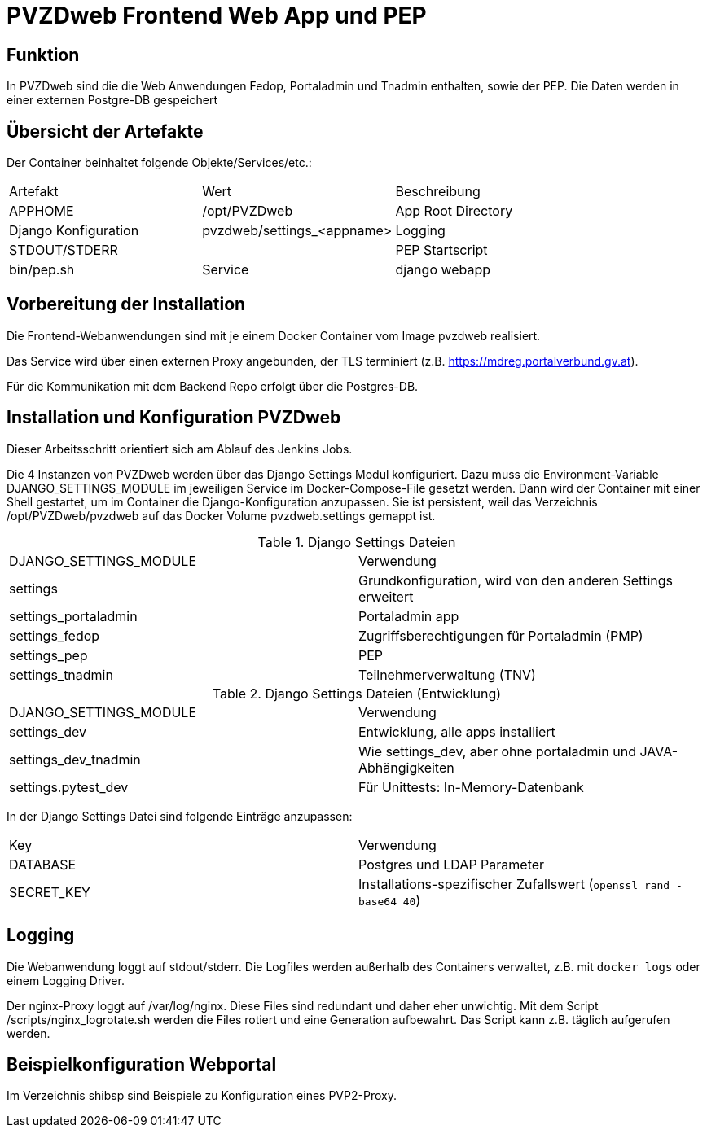 = PVZDweb Frontend Web App und PEP

== Funktion

In PVZDweb sind die die Web Anwendungen Fedop, Portaladmin und Tnadmin enthalten, sowie der PEP.
Die Daten werden in einer externen Postgre-DB gespeichert


== Übersicht der Artefakte
 
Der Container beinhaltet folgende Objekte/Services/etc.:

|===
| Artefakt | Wert | Beschreibung
| APPHOME | /opt/PVZDweb | App Root Directory
| Django Konfiguration | pvzdweb/settings_<appname>
| Logging | STDOUT/STDERR |
| PEP Startscript | bin/pep.sh
| Service | django webapp | Anwendung je nach Django Konfiguration (INSTALLED_APPS)
|===


== Vorbereitung der Installation

Die Frontend-Webanwendungen sind mit je einem Docker Container vom Image pvzdweb realisiert.

Das Service wird über einen externen Proxy angebunden, der TLS terminiert (z.B. https://mdreg.portalverbund.gv.at).

Für die Kommunikation mit dem Backend Repo erfolgt über die Postgres-DB.


== Installation und Konfiguration PVZDweb

Dieser Arbeitsschritt orientiert sich am Ablauf des Jenkins Jobs.

Die 4 Instanzen von PVZDweb werden über das Django Settings Modul konfiguriert.
Dazu muss die Environment-Variable DJANGO_SETTINGS_MODULE im jeweiligen Service im Docker-Compose-File gesetzt werden.
Dann wird der Container mit einer Shell gestartet, um im Container die Django-Konfiguration anzupassen.
Sie ist persistent, weil das Verzeichnis /opt/PVZDweb/pvzdweb auf das Docker Volume pvzdweb.settings gemappt ist.

.Django Settings Dateien
|===
| DJANGO_SETTINGS_MODULE | Verwendung
|settings | Grundkonfiguration, wird von den anderen Settings erweitert
|settings_portaladmin | Portaladmin app
|settings_fedop | Zugriffsberechtigungen für Portaladmin (PMP)
|settings_pep | PEP
|settings_tnadmin | Teilnehmerverwaltung (TNV)
|===

.Django Settings Dateien (Entwicklung)
|===
| DJANGO_SETTINGS_MODULE | Verwendung
|settings_dev | Entwicklung, alle apps installiert
|settings_dev_tnadmin | Wie settings_dev, aber ohne portaladmin und JAVA-Abhängigkeiten
|settings.pytest_dev | Für Unittests: In-Memory-Datenbank
|===

In der Django Settings Datei sind folgende Einträge anzupassen:

|===
| Key | Verwendung
| DATABASE | Postgres und LDAP Parameter
| SECRET_KEY |  Installations-spezifischer Zufallswert (`openssl rand -base64 40`)
|===


== Logging

Die Webanwendung loggt auf stdout/stderr.
Die Logfiles werden außerhalb des Containers verwaltet, z.B. mit `docker logs` oder einem Logging Driver.

Der nginx-Proxy loggt auf /var/log/nginx.
Diese Files sind redundant und daher eher unwichtig.
Mit dem Script /scripts/nginx_logrotate.sh werden die Files rotiert und eine Generation aufbewahrt.
Das Script kann z.B. täglich aufgerufen werden.

== Beispielkonfiguration Webportal

Im Verzeichnis shibsp sind Beispiele zu Konfiguration eines PVP2-Proxy.